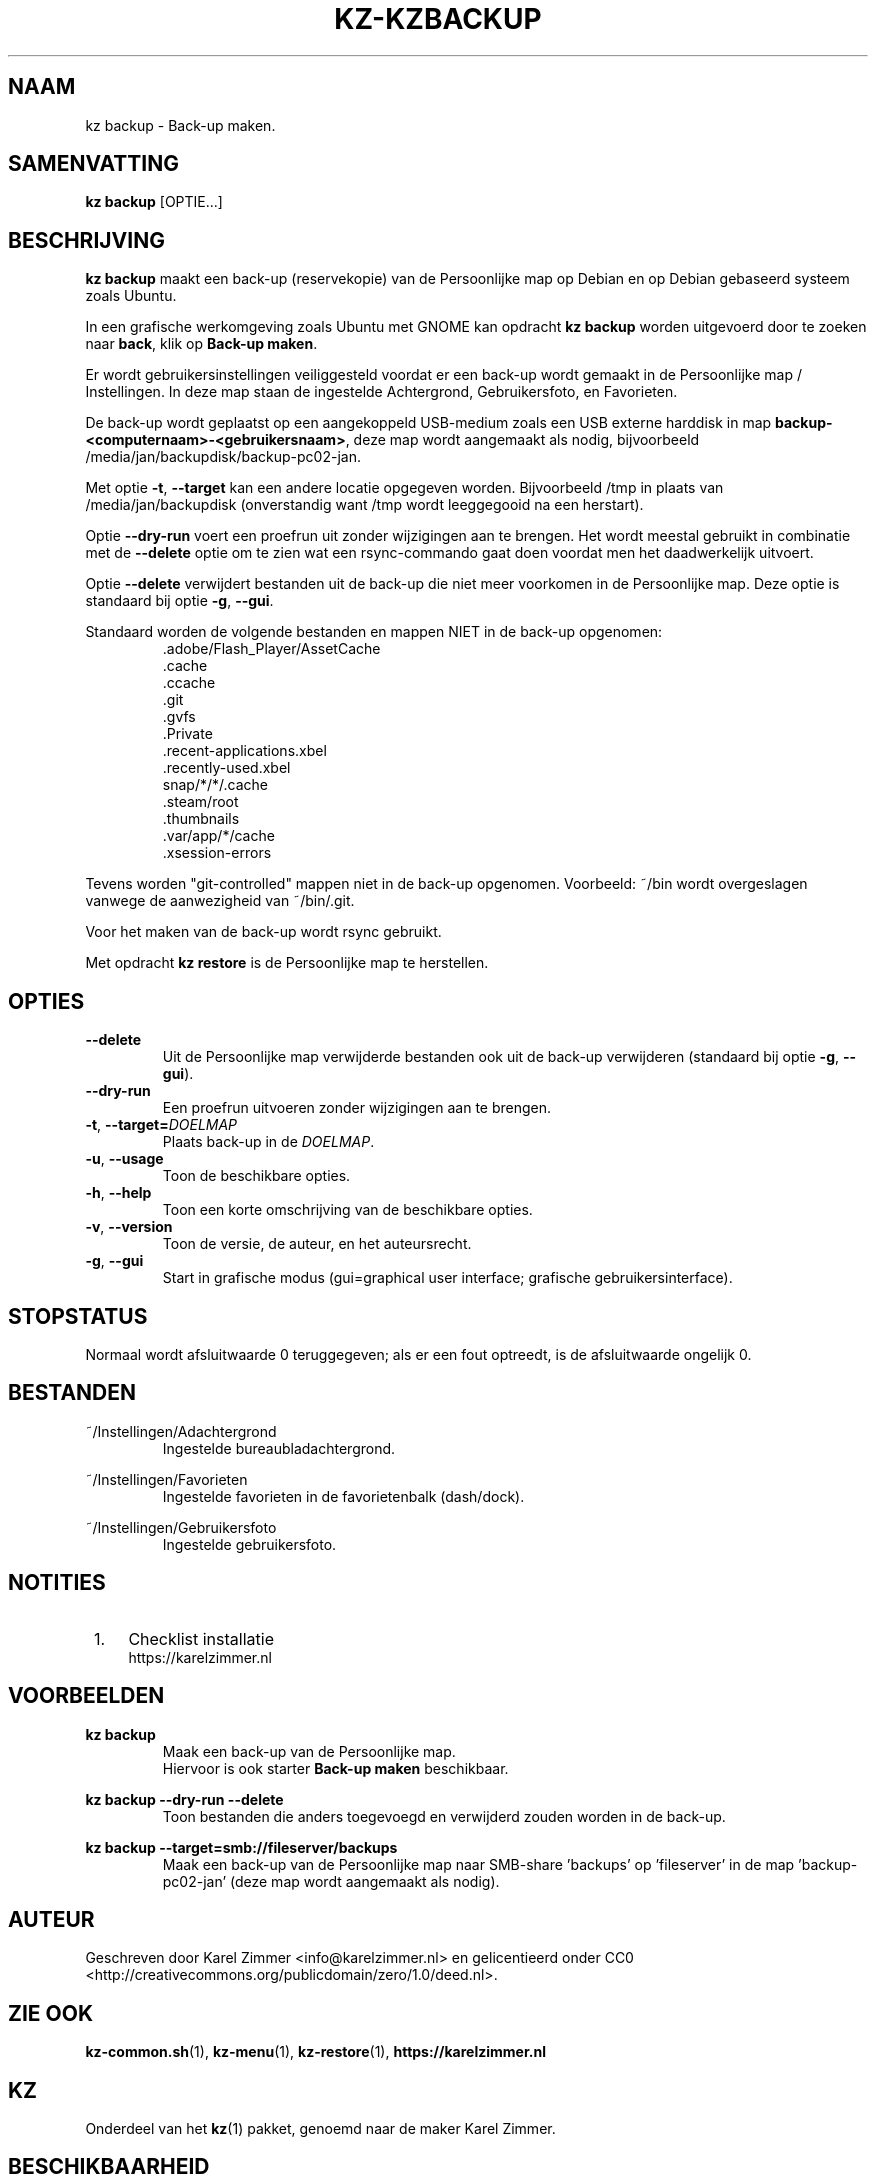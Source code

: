 .\"############################################################################
.\"# Man-pagina voor kz backup.
.\"#
.\"# Geschreven door Karel Zimmer <info@karelzimmer.nl>, CC Publiek Domein
.\"# Verklaring <http://creativecommons.org/publicdomain/zero/1.0/deed.nl>.
.\"############################################################################
.\"
.TH KZ-KZBACKUP 1 "" "kz 365" "KZ Handleiding"
.\"
.\"
.SH NAAM
kz backup \- Back-up maken.
.\"
.\"
.SH SAMENVATTING
.B kz backup
[OPTIE...]
.\"
.\"
.SH BESCHRIJVING
\fBkz backup\fR maakt een back-up (reservekopie) van de Persoonlijke map op
Debian en op Debian gebaseerd systeem zoals Ubuntu.
.sp
In een grafische werkomgeving zoals Ubuntu met GNOME kan opdracht
\fBkz backup\fR worden uitgevoerd door te zoeken naar \fBback\fR, klik op
\fBBack-up maken\fR.
.sp
Er wordt gebruikersinstellingen veiliggesteld voordat er een back-up wordt
gemaakt in de Persoonlijke map / Instellingen. In deze map staan de ingestelde
Achtergrond, Gebruikersfoto, en Favorieten.
.sp
De back-up wordt geplaatst op een aangekoppeld USB-medium zoals een USB externe
harddisk in map \fBbackup-<computernaam>-<gebruikersnaam>\fR, deze map
wordt aangemaakt als nodig, bijvoorbeeld
/media/jan/backupdisk/backup-pc02-jan.
.sp
Met optie \fB-t\fR, \fB--target\fR kan een andere locatie opgegeven worden.
Bijvoorbeeld /tmp in plaats van /media/jan/backupdisk (onverstandig want /tmp
wordt leeggegooid na een herstart).
.sp
Optie \fB--dry-run\fR voert een proefrun uit zonder wijzigingen aan te brengen.
Het wordt meestal gebruikt in combinatie met de \fB--delete\fR optie om te zien
wat een rsync-commando gaat doen voordat men het daadwerkelijk uitvoert.
.sp
Optie \fB--delete\fR verwijdert bestanden uit de back-up die niet meer
voorkomen in de Persoonlijke map. Deze optie is standaard bij optie \fB-g\fR,
\fB--gui\fR.
.sp
Standaard worden de volgende bestanden en mappen NIET in de back-up opgenomen:
.RS
 .adobe/Flash_Player/AssetCache
 .cache
 .ccache
 .git
 .gvfs
 .Private
 .recent-applications.xbel
 .recently-used.xbel
 snap/*/*/.cache
 .steam/root
 .thumbnails
 .var/app/*/cache
 .xsession-errors
.RE
.sp
Tevens worden "git-controlled" mappen niet in de back-up opgenomen. Voorbeeld:
~/bin wordt overgeslagen vanwege de aanwezigheid van ~/bin/.git.
.sp
Voor het maken van de back-up wordt rsync gebruikt.
.sp
Met opdracht \fBkz restore\fR is de Persoonlijke map te herstellen.
.\"
.\"
.SH OPTIES
.TP
\fB--delete\fR
Uit de Persoonlijke map verwijderde bestanden ook uit de back-up verwijderen
(standaard bij optie \fB-g\fR, \fB--gui\fR).
.TP
\fB--dry-run\fR
Een proefrun uitvoeren zonder wijzigingen aan te brengen.
.TP
\fB-t\fR, \fB--target=\fIDOELMAP\fR
Plaats back-up in de \fIDOELMAP\fR.
.TP
\fB-u\fR, \fB--usage\fR
Toon de beschikbare opties.
.TP
\fB-h\fR, \fB--help\fR
Toon een korte omschrijving van de beschikbare opties.
.TP
\fB-v\fR, \fB--version\fR
Toon de versie, de auteur, en het auteursrecht.
.TP
\fB-g\fR, \fB--gui\fR
Start in grafische modus
(gui=graphical user interface; grafische gebruikersinterface).
.\"
.\"
.SH STOPSTATUS
Normaal wordt afsluitwaarde 0 teruggegeven; als er een fout optreedt, is de
afsluitwaarde ongelijk 0.
.\"
.\"
.SH BESTANDEN
~/Instellingen/Adachtergrond
.RS
Ingestelde bureaubladachtergrond.
.RE
.sp
~/Instellingen/Favorieten
.RS
Ingestelde favorieten in de favorietenbalk (dash/dock).
.RE
.sp
~/Instellingen/Gebruikersfoto
.RS
Ingestelde gebruikersfoto.
.RE
.\"
.\"
.SH NOTITIES
.IP " 1." 4
Checklist installatie
.RS 4
https://karelzimmer.nl
.RE
.\"
.\"
.SH VOORBEELDEN
.sp
\fBkz backup\fR
.RS
Maak een back-up van de Persoonlijke map.
.br
Hiervoor is ook starter \fBBack-up maken\fR beschikbaar.
.RE
.sp
\fBkz backup --dry-run --delete\fR
.RS
Toon bestanden die anders toegevoegd en verwijderd zouden worden in de back-up.
.RE
.sp
\fBkz backup --target=smb://fileserver/backups\fR
.RS
Maak een back-up van de Persoonlijke map naar SMB-share 'backups' op\
 'fileserver' in de map 'backup-pc02-jan' (deze map wordt aangemaakt als
nodig).
.RE
.\"
.\"
.SH AUTEUR
Geschreven door Karel Zimmer <info@karelzimmer.nl> en gelicentieerd onder CC0
<http://creativecommons.org/publicdomain/zero/1.0/deed.nl>.
.\"
.\"
.SH ZIE OOK
\fBkz-common.sh\fR(1),
\fBkz-menu\fR(1),
\fBkz-restore\fR(1),
\fBhttps://karelzimmer.nl\fR
.\"
.\"
.SH KZ
Onderdeel van het \fBkz\fR(1) pakket, genoemd naar de maker Karel Zimmer.
.\"
.\"
.SH BESCHIKBAARHEID
Opdracht \fBkz backup\fR is onderdeel van het pakket \fBkz\fR en is
beschikbaar vanaf Karel Zimmer - Linux - Scripts
<https://karelzimmer.nl/html/linux.html#scripts>.
